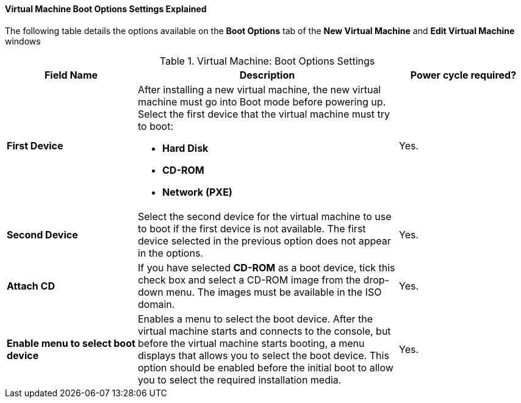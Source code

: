 [[Virtual_Machine_Boot_Options_settings_explained]]
==== Virtual Machine Boot Options Settings Explained

The following table details the options available on the *Boot Options* tab of the *New Virtual Machine* and *Edit Virtual Machine* windows
[[New_VMs_Boot_Options]]

.Virtual Machine: Boot Options Settings
[cols="1,2,1", options="header"]
|===

|Field Name
|Description
|Power cycle required?


|*First Device*
a|After installing a new virtual machine, the new virtual machine must go into Boot mode before powering up. Select the first device that the virtual machine must try to boot:

* *Hard Disk*

* *CD-ROM*

* *Network (PXE)*
| Yes.


|*Second Device*
|Select the second device for the virtual machine to use to boot if the first device is not available. The first device selected in the previous option does not appear in the options.
| Yes.


|*Attach CD*
|If you have selected *CD-ROM* as a boot device, tick this check box and select a CD-ROM image from the drop-down menu. The images must be available in the ISO domain.
| Yes.


|*Enable menu to select boot device*
|Enables a menu to select the boot device. After the virtual machine starts and connects to the console, but before the virtual machine starts booting, a menu displays that allows you to select the boot device. This option should be enabled before the initial boot to allow you to select the required installation media.
| Yes.

|===
